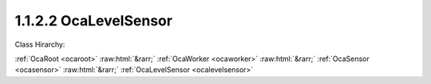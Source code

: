 .. _ocalevelsensor:

1.1.2.2  OcaLevelSensor
=======================

Class Hirarchy:

:ref:`OcaRoot <ocaroot>` :raw:html:`&rarr;` :ref:`OcaWorker <ocaworker>` :raw:html:`&rarr;` :ref:`OcaSensor <ocasensor>` :raw:html:`&rarr;` :ref:`OcaLevelSensor <ocalevelsensor>` 

.. cpp:class:: OcaLevelSensor: OcaSensor

    Signal level sensor.

    **Properties**:

    .. _ocalevelsensor_classid:

    .. cpp:member:: OcaClassID ClassID

        Number that uniquely identifies the class. Note that this differs from
        the object number, which identifies the instantiated object. This
        property is an override of the **OcaRoot** property.

        This property has id ``4.1``.

    .. _ocalevelsensor_classversion:

    .. cpp:member:: OcaClassVersionNumber ClassVersion

        Identifies the interface version of the class. Any change to the class
        definition leads to a higher class version. This property is an
        override of the **OcaRoot** property.

        This property has id ``4.2``.

    .. _ocalevelsensor_reading:

    .. cpp:member:: OcaDB Reading

        dB reading.

        This property has id ``4.1``.

    Properties inherited from :ref:`OcaSensor <OcaSensor>`:
    
    - :cpp:texpr:`OcaSensorReadingState` :ref:`OcaSensor::ReadingState <OcaSensor_ReadingState>`
    
    
    Properties inherited from :ref:`OcaWorker <OcaWorker>`:
    
    - :cpp:texpr:`OcaBoolean` :ref:`OcaWorker::Enabled <OcaWorker_Enabled>`
    
    - :cpp:texpr:`OcaList<OcaPort>` :ref:`OcaWorker::Ports <OcaWorker_Ports>`
    
    - :cpp:texpr:`OcaString` :ref:`OcaWorker::Label <OcaWorker_Label>`
    
    - :cpp:texpr:`OcaONo` :ref:`OcaWorker::Owner <OcaWorker_Owner>`
    
    - :cpp:texpr:`OcaTimeInterval` :ref:`OcaWorker::Latency <OcaWorker_Latency>`
    
    
    Properties inherited from :ref:`OcaRoot <OcaRoot>`:
    
    - :cpp:texpr:`OcaONo` :ref:`OcaRoot::ObjectNumber <OcaRoot_ObjectNumber>`
    
    - :cpp:texpr:`OcaBoolean` :ref:`OcaRoot::Lockable <OcaRoot_Lockable>`
    
    - :cpp:texpr:`OcaString` :ref:`OcaRoot::Role <OcaRoot_Role>`
    
    

    **Methods**:

    .. _ocalevelsensor_getreading:

    .. cpp:function:: OcaStatus GetReading(OcaDB &Reading, OcaDB &minReading, OcaDB &maxReading)

        Gets the value and limits of the **Reading** property. The return
        value indicates whether the data was successfully retrieved.

        This method has id ``4.1``.

        :param OcaDB Reading: Output parameter.
        :param OcaDB minReading: Output parameter.
        :param OcaDB maxReading: Output parameter.


    Methods inherited from :ref:`OcaSensor <OcaSensor>`:
    
    - :ref:`OcaSensor::GetReadingState(state) <OcaSensor_GetReadingState>`
    
    
    Methods inherited from :ref:`OcaWorker <OcaWorker>`:
    
    - :ref:`OcaWorker::GetEnabled(enabled) <OcaWorker_GetEnabled>`
    
    - :ref:`OcaWorker::SetEnabled(enabled) <OcaWorker_SetEnabled>`
    
    - :ref:`OcaWorker::AddPort(Label, Mode, ID) <OcaWorker_AddPort>`
    
    - :ref:`OcaWorker::DeletePort(ID) <OcaWorker_DeletePort>`
    
    - :ref:`OcaWorker::GetPorts(OcaPorts) <OcaWorker_GetPorts>`
    
    - :ref:`OcaWorker::GetPortName(PortID, Name) <OcaWorker_GetPortName>`
    
    - :ref:`OcaWorker::SetPortName(PortID, Name) <OcaWorker_SetPortName>`
    
    - :ref:`OcaWorker::GetLabel(label) <OcaWorker_GetLabel>`
    
    - :ref:`OcaWorker::SetLabel(label) <OcaWorker_SetLabel>`
    
    - :ref:`OcaWorker::GetOwner(owner) <OcaWorker_GetOwner>`
    
    - :ref:`OcaWorker::GetLatency(latency) <OcaWorker_GetLatency>`
    
    - :ref:`OcaWorker::SetLatency(latency) <OcaWorker_SetLatency>`
    
    - :ref:`OcaWorker::GetPath(NamePath, ONoPath) <OcaWorker_GetPath>`
    
    
    Methods inherited from :ref:`OcaRoot <OcaRoot>`:
    
    - :ref:`OcaRoot::GetClassIdentification(ClassIdentification) <OcaRoot_GetClassIdentification>`
    
    - :ref:`OcaRoot::GetLockable(lockable) <OcaRoot_GetLockable>`
    
    - :ref:`OcaRoot::LockTotal() <OcaRoot_LockTotal>`
    
    - :ref:`OcaRoot::Unlock() <OcaRoot_Unlock>`
    
    - :ref:`OcaRoot::GetRole(Role) <OcaRoot_GetRole>`
    
    - :ref:`OcaRoot::LockReadonly() <OcaRoot_LockReadonly>`
    
    


